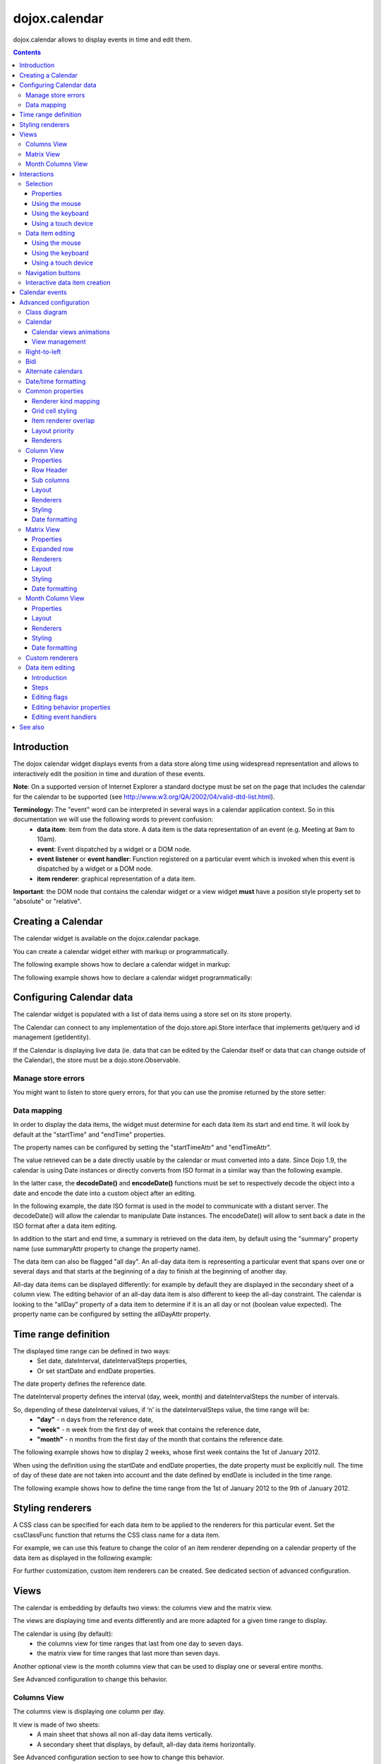.. _dojox/calendar:

==============
dojox.calendar
==============

.. image :: calendar/columnView.png

dojox.calendar allows to display events in time and edit them.

.. contents ::
  :depth: 3

Introduction
=============

The dojox calendar widget displays events from a data store along time using widespread representation and allows to interactively edit the position in time and duration of these events.

**Note**: On a supported version of Internet Explorer a standard doctype must be set on the page that includes the calendar for the calendar to be supported (see http://www.w3.org/QA/2002/04/valid-dtd-list.html).

**Terminology:** The "event" word can be interpreted in several ways in a calendar application context. So in this documentation we will use the following words to prevent confusion:
   * **data item**: item from the data store. A data item is the data representation of an event (e.g. Meeting at 9am to 10am).
   * **event**: Event dispatched by a widget or a DOM node.
   * **event listener** or **event handler**: Function registered on a particular event which is invoked when this event is dispatched by a widget or a DOM node.
   * **item renderer**: graphical representation of a data item.

**Important**: the DOM node that contains the calendar widget or a view widget **must** have a position style property set to "absolute" or "relative".

Creating a Calendar
===================

The calendar widget is available on the dojox.calendar package.

You can create a calendar widget either with markup or programmatically.

The following example shows how to declare a calendar widget in markup:

.. code-example::
  :width: 620
  :height: 620

  .. js ::

    require(["dojo/ready", "dojox/calendar/Calendar"]);

  .. html::

    <style type="text/css">
      .dojoxCalendar{ font-size: 12px; font-family:Myriad,Helvetica,Tahoma,Arial,clean,sans-serif; }
    </style>
                                                                  
    <div data-dojo-type="dojox/calendar/Calendar" 
         data-dojo-props="dateInterval:'day'" 
         style="position:relative;width:600px;height:600px">
    </div>
    

The following example shows how to declare a calendar widget programmatically:

.. code-example::
  :width: 620
  :height: 620

  .. js ::

      require(["dojo/parser", "dojo/ready", "dojox/calendar/Calendar"], 
        function(parser, ready, Calendar){
          ready(function(){
            calendar = new Calendar({
                         dateInterval: "day",
                         style: "position:relative;width:600px;height:600px"
                      }, "someId");
                    }
                )}
        );
  
  .. html::

    <style type="text/css">
      .dojoxCalendar{ font-size: 12px; font-family:Myriad,Helvetica,Tahoma,Arial,clean,sans-serif; }
    </style>
                                                                        
    <div id="someId" >
    </div>  
    

Configuring Calendar data
=========================

The calendar widget is populated with a list of data items using a store set on its store property.

The Calendar can connect to any implementation of the dojo.store.api.Store interface that implements get/query and id management (getIdentity).

If the Calendar is displaying live data (ie. data that can be edited by the Calendar itself or data that can change outside of the Calendar), the store must be a dojo.store.Observable.

Manage store errors
-------------------

You might want to listen to store query errors, for that you can use the promise returned by the store setter:

.. js::

  require(["dojox/calendar/Calendar", "dojo/_base/Deferred", ..], function(Calendar, Deferred, ...){
    var calendar= new Calendar(...);
    Deferred.when(calendar.set("store", mystore), function onOk() {}, function onFail() {});
  });


Data mapping
------------

In order to display the data items, the widget must determine for each data item its start and end time.
It will look by default at the "startTime" and "endTime" properties.

 
.. js ::

  var someData = [
    {  
      id: 0,
      summary: "Event 1",
      startTime: new Date(2012, 0, 1, 10, 0),
      endTime: new Date(2012, 0, 1, 12, 0)
    }
  ];

  calendar = new Calendar({
    date: new Date(2012, 0, 1),
    store: new Observable(new Memory({data: someData})),
    dateInterval: "day",
    style: "position:relative;width:500px;height:500px"
  }, "someId");


The property names can be configured by setting the "startTimeAttr" and "endTimeAttr".

.. js ::

  var someData = [
    {
      id: 0,
      summary: "Event 1",
      begin: new Date(2012, 0, 1, 10, 0),
      end: new Date(2012, 0, 1, 12, 0)
    }
  ];

  calendar = new Calendar({
    date: new Date(2012, 0, 1),
    startTimeAttr: "begin",
    endTimeAttr: "end",
    store: new Observable(new Memory({data: someData})),
    dateInterval: "day",
    style: "position:relative;width:500px;height:500px"
  }, "someId");

The value retrieved can be a date directly usable by the calendar or must converted into a date.
Since Dojo 1.9, the calendar is using Date instances or directly converts from ISO format in a similar way than the following example.

In the latter case, the **decodeDate()** and **encodeDate()** functions must be set to respectively decode the object into a date and encode the date into a custom object after an editing.

In the following example, the date ISO format is used in the model to communicate with a distant server.
The decodeDate() will allow the calendar to manipulate Date instances.
The encodeDate() will allow to sent back a date in the ISO format after a data item editing.

.. js ::


 var someData = [
   { 
     id: 0,
     summary: "Event 1",
     startTime: "2012-01-01T10:00",
     endTime: "2012-01-01T12:00"
   }
 ];

 calendar = new Calendar({
   date: new Date(2012, 0, 1),
   decodeDate: function(s){
     return stamp.fromISOString(s);
   },
   encodeDate: function(d){
     return stamp.toISOString(d);
   },
   store: new Observable(new Memory({data: someData})),
   dateInterval: "day",
   style: "position:relative;width:500px;height:500px"
 }, "someId");


In addition to the start and end time, a summary is retrieved on the data item, by default using the "summary" property name (use summaryAttr property to change the property name).


The data item can also be flagged "all day". An all-day data item is representing a particular event that spans over one or several days and that starts at the beginning of a day to finish at the beginning of another day.

All-day data items can be displayed differently: for example by default they are displayed in the secondary sheet of a column view. The editing behavior of an all-day data item is also different to keep the all-day constraint.
The calendar is looking to the "allDay" property of a data item to determine if it is an all day or not (boolean value expected). The property name can be configured by setting the allDayAttr property.


Time range definition
=====================

The displayed time range can be defined in two ways:
  * Set date, dateInterval, dateIntervalSteps properties,
  * Or set startDate and endDate properties.

The date property defines the reference date.

The dateInterval property defines the interval (day, week, month) and dateIntervalSteps the number of intervals.

So, depending of these dateInterval values, if ‘n’ is the dateIntervalSteps value, the time range will be:
  * **"day"** - n days from the reference date,
  * **"week"** - n week from the first day of week that contains the reference date,
  * **"month"** - n months from the first day of the month that contains the reference date.

The following example shows how to display 2 weeks, whose first week contains the 1st of January 2012.

.. html ::

  <div data-dojo-type="dojox/calendar/Calendar" 
       data-dojo-props="date: new Date(2012, 0, 1), dateInterval:'week', dateIntervalSteps:2" 
       style="position:relative;width:500px;height:500px"></div>    

When using the definition using the startDate and endDate properties, the date property must be explicitly null. 
The time of day of these date are not taken into account and the date defined by endDate is included in the time range.


The following example shows how to define the time range from the 1st of January 2012 to the 9th of January 2012.

.. html ::

  <div data-dojo-type="dojox/calendar/Calendar" 
       data-dojo-props="startDate: new Date(2012, 0, 1), endDate: new Date(2012, 0, 9)" 
       style="position:relative;width:500px;height:500px"></div>      

Styling renderers
=================

A CSS class can be specified for each data item to be applied to the renderers for this particular event. Set the cssClassFunc function that returns the CSS class name for a data item.

For example, we can use this feature to change the color of an item renderer depending on a calendar property of the data item as displayed in the following example:

.. css ::

  .claro .dojoxCalendarEvent.Calendar1 .bg {
    background-color: #00AA00;
  }
  .claro .dojoxCalendarEvent.Calendar1.Hovered .bg {
    background-color: #00FF00;        
  }
  .claro .dojoxCalendarEvent.Calendar1.Selected .bg {
    background-color: #004400;
  }
  .claro .dojoxCalendarEvent.Calendar2 .bg {
    background-color: #0000AA;
  }
  .claro .dojoxCalendarEvent.Calendar2.Hovered .bg {
    background-color: #0000FF;        
  }
  .claro .dojoxCalendarEvent.Calendar2.Selected .bg {
    background-color: #000044;
  }                
         
.. js ::

  var someData = [
    { 
      id: 0,
      summary: "Event 1",
      startTime:  new Date(2012,0, 1, 10),
      endTime: new Date(2012,0, 1, 12),
      calendar: "Calendar1"
    },
    { 
      id: 1,
      summary: "Event 2",
      startTime:  new Date(2012,0, 1, 14),
      endTime: new Date(2012,0, 1, 15),
      calendar: "Calendar2"
    }
  ];

  calendar = new Calendar({
    date: new Date(2012, 0, 1),
    cssClassFunc: function(item){
      return item.calendar;
    },
    store: new Observable(new Memory({data: someData})),
      dateInterval: "day",
      style: "position:relative;width:500px;height:500px"
  }, "someId");

.. image :: calendar/cssClassFunc.png

For further customization, custom item renderers can be created. See dedicated section of advanced configuration.

Views
=====

The calendar is embedding by defaults two views: the columns view and the matrix view.

The views are displaying time and events differently and are more adapted for a given time range to display.

The calendar is using (by default):
  * the columns view for time ranges that last from one day to seven days.
  * the matrix view for time ranges that last more than seven days.

Another optional view is the month columns view that can be used to display one or several entire months.

See Advanced configuration to change this behavior.

Columns View
------------

.. image :: calendar/columnView.png

The columns view is displaying one column per day.

It view is made of two sheets:
  * A main sheet that shows all non all-day data items vertically.
  * A secondary sheet that displays, by default, all-day data items horizontally.

See Advanced configuration section to see how to change this behavior.

This view is accessible through the columnView property of  the calendar widget.

The main properties of the columns view are:
  * **startDate** * - The date of the first column,  
  * **columnCount** * - The number of column to display,
  * **minHours** - The first hour displayed by the main sheet,
  * **maxHours** - The last hour displayed (excluded),
  * **hourSize** - The desired size in pixels of one hour,
  * **timeSlotDuration** - The duration of minutes of the time slot (must be a divisor of 60),

Properties with an (*) are computed by the calendar widget.

See Advanced configuration for more advanced properties like layout properties and renderers.

To specify constructor parameters of the column view, set the columnViewProps property as show in the following example:

.. html ::

  <div data-dojo-type="dojox/calendar/Calendar" 
       data-dojo-props="dateInterval:'day',columnViewProps:{minHours:6}" 
       style="position:relative;width:500px;height:500px"></div>

The time of day displayed is defined by the minHours (8 by default) and maxHours (18 by default) properties. For example to show the entire day set minHours to 0 and maxHours to 24.

MinHours value must be in [0, 23] range and maxHours in the [1, 36] range.
To display a night working time, set minHours to 20 (8pm) and maxHours to 32 (8am, next day).

Note: The ColumnView can be replaced by the SimpleColumnView widget which is a columns view without the secondary sheet. See advanced configuration to see how to use this alternate view.

Matrix View
-----------

.. image :: calendar/matrixView.png

The matrix view is displaying a matrix in which each day is a cell. Time is flowing horizontally.

This view is accessible through the matrixView property of  the calendar widget.

The main properties of the columns view are:
  * **startDate** * - The date of the first cell,
  * **rowCount** * - The number of rows to display,
  * **columnCount** * - The number of columns to display,
  * **refStartTime** - (optional) Start time of the time range of interest,
  * **refEndTime** - (optional) end time of the time range of interest,
  * **expandDuration** - Duration in milliseconds of the row expand animation,
  * **expandEasing** - Easing of the row expand animation

Properties with an (*) are computed by the calendar widget.

See advanced configuration dedicated section for more advanced properties like layout properties and renderers.

To specify constructor parameters of the matrix view, set the matrixViewProps property as show in the following example:

.. html ::

  <div data-dojo-type="dojox/calendar/Calendar" 
       data-dojo-props="matrixViewProps:{expandDuration:0}" 
       style="position:relative;width:500px;height:500px"></div>


The item renderers that are overlapping are stacked vertically. 

Sometimes there is not enough room to show all item renderers. In that case, an expand renderer (by default an arrow) is displayed at the bottom of the cell to indicate that some item renderers are not visible.

The matrix view allows to expand a row to see more events. 

By default the calendar is using this feature when an expand renderer is clicked or when an row header cell is clicked.

.. image :: calendar/expandRenderer.png

In the following image the first row is expanded:

.. image :: calendar/matrixViewExpanded.png

Month Columns View
------------------

.. image :: calendar/monthColumnView.png

The month columns view is displaying one column per month.

This view is not in the calendar by default but it can be added, see tests/ExtendedCalendar sample class and advanced configuration for more information.

The main properties of the columns view are:
  * **startDate** * - The date of the first column,  
  * **columnCount** * - The number of column to display,
  * **daySize** - The desired size in pixels of one day.

Properties with an (*) are computed by the calendar widget.

By default, this is view is using vertical item renderers to show all-day data items and data items longer than one day.

If a day is containing one or several hidden data items (i.e. short data items by default), a decoration is displayed on the grid cell.

.. image :: calendar/monthColumnViewHidden.png


See Advanced configuration for more advanced properties like layout properties and renderers.


Interactions
============

There are two widget classes:
   * Calendar: allows mouse and keyboard interactions,
   * MobileCalendar: allows touch interactions.

For advanced developer, views (see class diagram) can be mixed with Mouse and Keyboard or Touch classes to enable respective interactions.

Selection
---------

Properties
``````````

The selectionMode property controls the selection, this property can take the following values:
  * **"none"** - no selection is possible.
  * **"single"** - only one item can be selected at most.
  * **"multiple"** - zero or several items can be selected.

The selectedItems property contains the list of selected items from the data store.

The selectedItem property contains the last selected item.

These last two properties can read as well as programmatically set.

Using the mouse
```````````````

To select a data item, simply click on an item renderer.

To deselect a data item, press the control key and click on an item renderer.

If the selection mode is "multiple", you can extend the selection or deselect a data item by pressing the control key and click on an item renderer.

Using the keyboard
``````````````````

If the calendar widget has the focus, press the left or right arrow keys to select a data item.

To move only the focus on a data item and not select it at the same time, press left or right arrow keys while maintaining the control key.

To deselect a data item or extend selection (if selection mode is "multiple"), move the focus to an item renderer and press the space bar while maintaining the control key.

Using a touch device
````````````````````

To select a data item, simply tap on it. 

Data item editing
-----------------

The calendar widget allows to move and resize a data item.

Only one data item can be edited at a time. 

Note: for more information on data item editing behavior and events, See dedicated section of advanced configuration.

Using the mouse
```````````````

To move a data item, press the mouse button over the body of an item renderer, drag the event at the desired position and release the mouse button.

To resize a data item, press the mouse button over the start or end of an item renderer, drag it to the desired position and release the mouse button.

If you press the escape key while editing a data item, the editing gesture will be canceled.

Using the keyboard
``````````````````

If a data item has the focus (see selection section), press the enter key to edit it.

In editing mode:

  * press the arrow keys to move the data item,
  * press the up or down arrow keys while maintaining the control key to resize it by moving the end of this data item.
  * press the enter key to validate the changes and leaving the edit mode.
  * press the escape key to cancel the changes and leaving the edit mode.

Using a touch device
````````````````````

To enter in edit mode press an item renderer for a small amount of time, until the it visually change its state.

In editing mode:

  * press and move the body of the item renderer to move the event.
  * press and move one (or both) of the resize areas to resize the data item.
  * tap out of the item renderer to validate the changes and leave the edit mode.


Navigation buttons
------------------

.. image :: calendar/buttonBar.png

By default the calendar template defines 7 buttons to navigate in time.

========== ======
Button     Action
========== ======
Previous   Go the previous time range. For example if four days are displayed, show the four previous days.
Next       Go to the next time range. For example if four days are displayed, show the four next days.
Today      Show the current day.
Day        Shows the day defined by the "date" property or the current day if the date property is null.
Four days  Shows four days from the the day defined by the day property of  the current day if the date property is null.
Week       shows the week that contains the day defined by the "date" property.
Month      shows the month that contains the day defined by the "date" property.    
========== ======

The following functions are also exposed to help navigation:

  * nextRange(): show next time range.
  * previousRange(): show previous time range.
  * goToday(): show the current day.

These buttons and methods are just shortcuts that define the date, dateInterval and dateIntervalSteps properties.

Interactive data item creation
------------------------------

Data items are retrieved in the data store. To programmatically add a new data item, the developer can use the store add() method (and *remove()* to delete it). If the store is an dojo.store.Observable store, the Calendar will automatically update its rendering.

The calendar is allowing to interactively create a data item by pressing the mouse button on the grid and dragging the mouse to set the duration of the event.

Since Dojo 1.9, this interactive creation is working with asynchronous stores, the newly created data item is added at the end of the gesture.

To enable the creation, the createOnGridClick property of the calendar must be set to true (false by default).
Furthermore, a custom function creating the data item must be set on the createItemFunc property.

This custom function is taking three arguments:
   * The current view,
   * The date of the clicked location,
   * The mouse event.
   * The sub column (Column view only, can be null)

The following example is showing an implementation of the createItemFunc that is creating a data item if and only if the control key only is pressed during the interaction. The created event initial position and duration is depending on the current view.

.. js ::

  var createItem = function(view, d, e, subColumn){

    // create item by maintaining control key
    if(!e.ctrlKey || e.shiftKey || e.altKey){
      return;
    }

    var start, end;
    var colView = calendar.columnView;
    var cal = calendar.dateModule;
	
    if(view == colView){
      start = calendar.floorDate(d, "minute", colView.timeSlotDuration);
      end = cal.add(start, "minute", colView.timeSlotDuration); 
    }else{
      start = calendar.floorToDay(d);
      end = cal.add(start, "day", 1);
    }
	
    var item = {
      id: id,
      summary: "New event " + id,
      startTime: start,
      endTime: end,
      allDay: view.viewKind == "matrix"
    };
	
    id++;	
	
    return item;							
  }

  calendar.set("createOnGridClick", true);
  calendar.set("createItemFunc", createItem);

Calendar events
===============

The calendar is the source of specific events.

The following table is listing these events:

======================= ============================================================ ===================== ===========
Event                   Description                                                  Main Properties       Mobile support
======================= ============================================================ ===================== ===========
itemClick               An item renderer of an event has been clicked                item                  Yes
itemDoubleClick         An item renderer of an event has been double-clicked         item                  Yes
itemRollOver            The mouse cursor has entered in an item renderer             item                  No
itemRollOut             The mouse cursor has left in an item renderer                item                  No
itemContextMenu         An item renderer event has been context-clicked              item                  No
gridClick               The grid (background of the calendar) has been clicked       date                  Yes
gridDoubleClick         The grid has been double-clicked                             date                  Yes
change                  The data item selection has changed                          item                  Yes
rowHeaderClick          (Matrix view) a cell of the row header has been clicked      index, date           Yes
expandRendererClick     (Matrix view) an expand renderer has been clicked            rowIndex, columnIndex Yes
onExpandAnimationEnd    (Matrix view) an expand or collapse row animation has ended  null                  Yes
columnHeaderClick       (Column views) a cell of the column header has been clicked  index, date           Yes
onItemEditBegin         The calendar is entering in editing mode                     item                  Yes
onItemEditBeginGesture  An editing gesture of data item is beginning                 item,editKind         Yes
onItemEditMoveGesture   A data item is being moved                                   item                  Yes
onItemEditResizeGesture	A data item is being resized                                 item                  Yes
onItemEditEndGesture    An editing gesture has been finished                         item, editKind        Yes
onItemEditEnd           The calendar is leaving editing mode                         item, completed       Yes
======================= ============================================================ ===================== ===========
	
Note: The change event is different than the itemClick event:
  * A change event with a null item value is sent if the grid is clicked. 
  * If an already selected data item is clicked the change event is not dispatched but the itemClick event is.

To react on a calendar event use the on() method to register a listener as shown in the following event:

.. js ::

  calendar.on("itemClick", function(e){
    console.log("Item clicked", e.item.summary);
  });


Advanced configuration
======================

Class diagram
-------------

.. image :: calendar/MainCalendarDiagram.png


======================== ===========
Class                    Description
======================== ===========
ViewBase                 The base class of calendar views.
CalendarBase             The base calendar class that is managing a set of calendar views and exposes time range definition properties.
Calendar                 The desktop specific calendar that defines a column view and a matrix view with keyboard and mouse interactions enabled and default renderers
MobileCalendar           The mobile specific calendar that defines a column view and a matrix view with touch interactions enabled and specific default renderers.

======================== ===========



.. image :: calendar/ViewCalendarDiagram.png



======================== ===========
Class                    Description
======================== ===========
MatrixView               The view that displays days as a matrix of days.
SimpleColumnView         The view that displays each day as a column.
ColumnView               A SimpleColumnView with a secondary sheet that is showing all day events.
ColumnViewSecondarySheet A MatrixView designed to be integrated as a secondary sheet of a ColumnView. 
MonthColumnView          The view that displays each month as a column.
Mouse                    A mixin that enables interactions on events using the mouse.
Keyboard                 A mixin that enables interactions on events using the keyboard.
Touch                    A mixin that enables interactions on events using the touch events
_RendererMixin           Base class of item renderers.
VerticalRenderer         The default item renderer class of vertical renderers used in columns view main sheet.
MobileVerticalRenderer   The default vertical item renderer class for mobile environment.
HorizontalRenderer       The default item renderer class of horizontal renderers used in matrix view and in columns view secondary sheet.
MobileHorizontalRenderer The default horizontal item renderer class for mobile environment.
LabelRenderer            The default item renderer class for labels used in matrix view.
======================== ===========

Calendar
--------


Calendar views animations
`````````````````````````

On modern browsers, the calendar is performing an animation when:
   * The displayed time interval is changing and/or
   * The current view is changing to display the time interval.

To disable this animation set the calendar animateRange property to false (true by default).

To change the duration of the animation set the animationRangeDuration property (400 by default).

For the most skillful developers, subclass the _animateRange() method to implement your own animation. 

View management
```````````````

The default views are created in the _createDefaultViews() function.
To specify the views to use instead of the default views, set the views property.

The view switching is determined according to the displayed time interval.

The calendar is going through the following steps:

  * One or several properties that are defining the displayed time range are changed,
  * The new displayed time interval is computed,
  * The _computeCurrentView() function is called to determine which view should be used to properly display the time range.
  * The view is configured (setting startDate, columnCount etc) in the _configureView() function.
  * If the current view has changed, show the new view.

You can override these key function change the current and/or change the configuration of this view.

The following example shows the creation of custom views and a change the default view to display two weeks:

.. js ::

  var secondarySheetClass = declare([ColumnViewSecondarySheet, CalendarKeyboard, CalendarMouse]);

  var colView = declare([ColumnView, Keyboard, Mouse])({
    secondarySheetClass: secondarySheetClass,
    secondarySheetProps: {
      horizontalRendererHeight: 16
    },        
    verticalRenderer: VerticalRenderer,
    horizontalRenderer: HorizontalRenderer,
    expandRenderer: ExpandRenderer
  });

  var matrixView = declare([MatrixView, Keyboard, Mouse])({                                                        
    horizontalRenderer: HorizontalRenderer,
    labelRenderer: LabelRenderer,
    expandRenderer: ExpandRenderer,
    verticalGap:4
  });

  var calendar = new CalendarBase({
    views: [colView, matrixView],
    columnView: colView,
    matrixView: matrixView,
    _computeCurrentView: function(startDate, endDate, duration){
      return duration <= 14 ? this.views[0] : this.views[1];
    },
    dateInterval: "week",
    dateIntervalSteps: 2
  }, "calendarNode");

Right-to-left 
-------------

See http://dojotoolkit.org/reference-guide/quickstart/internationalization/bi-directional-text.html

To have a correct rendering in right-to-left display, you must import the calendar_rtl.css file in addition to the calendar.css file.

Bidi
----

The calendar is also supporting the "textDir" property. 

Import the dijit._BidiSupport class and set the "textDir" property to “rtl”, “ltr” or “auto” to set the contextual text direction.

Alternate calendars
-------------------

The calendar is using by default the gregorian calendar to display time, but the alternate calendars defined in dojox.date package can be set on the calendar.

In the constructor, set the datePackage to change the calendar. Remember to use the corresponding date object in the input data store.

The following example shows to how to set the Hebrew calendar:

.. js ::
 
  new Calendar({datePackage: "dojox.date.hebrew"}, "calendarNode");        

Date/time formatting
--------------------

The displayed dates labels are formatted using dojo formatters. If no specific calendar is specified the dojo.date.locale object is used, otherwise it is the dojox.date.XXXX.locale.

The formatter is using the CLDR (http://cldr.unicode.org/) to determine according to the current locale the correct date format to use and how to properly format the date.

The date format patterns can be specified by setting view specific properties or functions defined in following view sections.

The calendar exposes an formatItemTimeFunc property allowing to format the time displayed on renderers.

For example for a gregorian calendar, in en_US locale and default format length, a time label is formatted like that: “10:00 AM” or “8:15 AM”.

We can define a function to have a more compact display:

.. js ::

  new Calendar({
    formatItemTimeFunc: function(d, rd){
      return rd.dateLocaleModule.format(d, {
        selector: 'time', 
        timePattern: d.getMinutes() == 0 ? "ha":"h:mma"}
      ).toLowerCase();
    }
  });

This will result into “10am” and “8:15am” when using the previous examples.

Common properties
-----------------

This section describes properties and concepts that are common to the views classes.

Note: the views are first citizen widgets that can be use alone without enclosing them into a Calendar widget.

Renderer kind mapping
`````````````````````

The itemToRendererKindFunc properties allow to specify a mapping between a data item and a kind of item renderer (vertical, horizontal or label).

Setting this function allows to:
  * Filter out some data items, based on some of their properties,
  * Choose which kind of item renderer is more suited to display the data item.

The default function behavior on the ColumnView is:
  * If the data item is not an all day data item, use vertical item renderer,
  * otherwise, do not display the data item.

The all day data item are displayed on the secondary sheet which also have a function with the inverse behavior.

For example, to show all-day data item and all the data items whose duration is equal or greater than a usual day (1440 minutes) on the secondary sheet only:

.. js ::

  new ColumnView({
    itemToRendererKindFunc: function(item){
      return item.allDay || 
        this.dateFuncObj.difference(item.startTime, item.endTime, "minute") > 1440 ? "null" : "vertical";
      },
    secondarySheetProps: {
      itemToRendererKindFunc: function(item){
        return item.allDay || 
          this.dateFuncObj.difference(item.startTime, item.endTime, "minute") > 1440 ? "horizontal" : null;
      }
    }
  });

The default function behavior on the MatrixView is:
  * If the data item duration is equal or greater than a usual day (1440 minutes), use a horizontal item renderer,
  * otherwise use a label item renderer.


You can customize this behavior to show only horizontal item renderers, for example:

.. js ::

  new MatrixView({
    itemToRendererKindFunc: function(item){
      return "horizontal";
    }
  }, null);

Grid cell styling
`````````````````
The grid cells can be customized either by using CSS or programmatically.

Each cell of the calendar has some CSS classes depending on the date/time it displays:
   * "Sun", "Mon", "Tue", "Wed", "Thu", "Fri" or "Sat", depending on the day of week,
   * "H0" to "H23" according to the time of day (Column view only).
   * "Mxx" where *xx* is the minutes part of the time of day (Column view, depends on the the slot duration). 

The following example specifies CSS classes to grey out Wednesdays and the time range between 12pm and 2pm for other days of week:

.. css ::

  .dojoxCalendar .dojoxCalendarGrid .Wed, 
  .dojoxCalendar .dojoxCalendarGrid .H12,
  .dojoxCalendar .dojoxCalendarGrid .H13	{
    background-color: #F8F8F8 !important;
  }

For more advanced use cases, each view provides a **styleGridCellFunc** property that allows to customize a grid cell without subclassing a view.

The following example show how to install a CSS class to grey out Wednesdays and the time range between 12pm and 2pm for other days of week:

.. css ::

  .greyCell{
    background-color: #F8F8F8 !important;				
  }

.. js ::

  calendar.columnView.set("styleGridCellFunc", function(node, date, hours, minutes){
    // grey out Wednesday & time range between 12pm and 2pm
    if(hours >= 12 && hours < 14 || date.getDay() == 3){
      domClass.add(node, "greyCell");
    }
    this.defaultStyleGridCell(node, date, hours, minutes);
  });

  var func = function(node, date){
    // grey out Wednesdays
    if(date != null && date.getDay() == 3){
      domClass.add(node, "greyCell");
    }
    this.defaultStyleGridCell(node, date);
  };
  calendar.columnView.secondarySheet.set("styleGridCellFunc", func);				
  calendar.matrixView.set("styleGridCellFunc", func);						
  calendar.monthColumnView.set("styleGridCellFunc", func);


Item renderer overlap
`````````````````````

When two item renderers are overlapping in time, the item renderers can either be displayed side by side (no overlap) or can overlap visually horizontally (vertical item renderers) or vertically (horizontal item renderers). 

Note that the label item renderers cannot overlap visually.

To specify the overlap, set the percentOverlap property. A 0 value means no overlap, 50 means an overlapping of the half of item renderer size.

The following images show two overlapping events that are displayed by vertical item renderer.
The first one shows a percentOverlap of 70%, the second on a percentOverlap of 0%.

.. image :: calendar/overlap70.png

.. image :: calendar/overlap0.png

Layout priority
```````````````

During the layout process, the data items that are in the displayed time range are sorted according to the following comparison function:
  * Data items that start first are placed first,
  * If two data item have the same start time, the longest is placed first.

These simple rules allow to have nice looking layout when data items are overlapping  in time.

If you want to change this data item layout priority management, set a sorting function to the layoutPriorityFunction. One use case is to build a sort function based on a priority value set on the data item itself.

Renderers
`````````

The renderer classes (item renderer and others) are not set by default on the views. 

The calendar widget is setting the default renderers classes to the views. If a view is used alone, the renderers must be set explicitly.

Column View
-----------

Properties
``````````

The displayed time interval is defined by the startDate and columnCount properties. It is columnCount days from the startDate.

The time of day displayed is defined by the minHours (8 by default) and maxHours (18 by default)  properties. For example to show the entire day set minHours to 0 and maxHours to 24.

The desired size of an hour is defined in the hourSize property (100 by default). According to the value of time slot duration, the size may be slightly bigger.

The time slot duration can defined defined by setting the timeSlotDuration property (15 by default). For example, to show only half hours set the timeSlotDuration to 30.

The scroll position can be retrieved or set using the startTimeOfDay property. The value is an objet containing the following properties:

  * **hours** - The hours part of the time of day,
  * **minutes** - the minutes part of the time of day,
  * **duration** (setter) - the scroll animation duration to scroll from the minHours to the maxHours. The actual duration is computed according to the distance to scroll in order to scroll always at the same speed.
  * **easer** (setter) - if duration is greater than 0, the easing function to use to animate the scroll.

For example to programmatically scroll the view to 9 am using an animation, use the following code:

.. js ::

  columnView.set("startTimeOfDay", {hours:9, duration:1000});

The columns view is using a scroll bar, in right-to-left display, you can define the position of the scroll bar with respect to the sheet by setting the scrollBarRTLPosition property. Values are “left” (default) and “right”.


Row Header
``````````

The following properties allow to have a fine grained configuration of the row header:
  * **rowHeaderGridSlotDuration** (60) - The duration of a slot for the row header grid.
  * **rowHeaderLabelSlotDuration** (60) - The duration of a slot of the row header labels.
  * **rowHeaderLabelOffset** (2) - The offset in pixels of the labels from the top of the row header cell.
  * **rowHeaderFirstLabelOffset** (2) - The offset in pixels of the first label from the top of the first row header cell.

Using these properties, you can show a line every 15 minutes, a label every 30 min and center the label on the line (depend on font and font size) excepting the first one to be able to see it.

.. js ::

  new ColumnView({
    rowHeaderGridSlotDuration: 15,
    rowHeaderLabelSlotDuration: 30,
    rowHeaderLabelOffset: -7
  }, colViewNode);

Sub columns
```````````

The column can display several sub columns in a column displaying a day.
This is useful to show several calendar for example.

To display sub column, the sub column values must be set on the **subColumns** property of the view which is an array of strings.

Each data item **must** have a sub column specified otherwise it will not be displayed.
The **subColumnAttr** property defines on which property the sub column value will be looked on the data item (default value is "calendar")
If the sub column value of a data item is matching a sub column value defined in the **subColumns** property, the data item will appear on the sub column.

Item creation
'''''''''''''

The createItemFunc property fourth parameter is the sub column value when the mouse cursor was when the item creation was triggered.
The newly created data item must have this value in its sub column property to be displayed in the correct sub column.

Item editing
''''''''''''

Move gesture allows to change the sub column of a data item unless the **allowSubColumnMove** property is set to false on the column view. 

Layout
``````

In addition to the properties defined in the common section, the column view also exposes the horizontalGap property (default is 4). 

This value is used to specify the gap in pixels between each overlapping renderer if percentOverlap is 0.

Renderers
`````````

The column view is using several renderers:
  * vertical item renderers to show the data items in the main sheet.
  * horizontal item renderers and expand renderers for secondary sheet.

The vertical item renderer class can be set on the verticalRenderer property.

The secondary sheet is a custom matrix view, see matrix view renderers for more information on the horizontal and expand renderers.

Styling
```````

The styling of a column view  is defined in the themes/claro/ColumnView.css and themes/claro/ColumnView_rtl.css. The base CSS class name is dojoxCalendarColumnView.

The styling of a simple column view  is defined in the themes/claro/SimpleColumnView.css and themes/claro/SimpleColumnView_rtl.css. The base CSS class name is dojoxCalendarSimpleColumnView.

Several functions are provided to style or set a style class on part of the view:
  * styleColumnHeaderCell(node, date, renderData): allows to style a column header cell. By default, it installs dojoxCalendarToday and dojoxCalendarWeekend CSS classes.
  * styleRowHeaderCell(node, hour, renderData): allows to style a row header cell. By default, does nothing.
  * styleGridCell(node, date, hours, minutes, renderData): allows to style a grid cell. By default, it installs dojoxCalendarToday and dojoxCalendarWeekend CSS classes.

The styleGridCellFunc property allows to customize a grid cell without subclassing a view.

Date formatting
```````````````

To change the default formatting of the a label, one can:
  * set a custom date pattern in a dedicated property or
  * override the function that formats the date.

The properties and function used by the column view are described in the following table:

================== ======================= ===================
Label              Custom pattern property Formatting function
================== ======================= ===================
row header cell	   rowHeaderTimePattern    _formatRowHeaderLabel()
column header cell columnHeaderDatePattern _formatColumnHeaderLabel()
================== ======================= ===================

Matrix View
-----------

Properties
``````````

The displayed time range is defined by the startDate, columnCount and rowCount properties. The time range is columnCount x rowCount days from the startDate.

The refStartTime and refEndTime can be used to define a time range of interest. This time range must be included in the displayed time range. It allows to show days out of the time range of interest by greying their cells.

Expanded row
````````````

The matrix view can have one row expanded to show mode data items on this particular row (usually a week).

The following functions are available on the matrix view to manage this feature:

===================== ===========
Method	              Description
===================== ===========	
expandRow()           Expands a row with an optional animation.
collapseRow()         Collapses a row with an optional animation.
getExpandedRowIndex() Returns the expanded row index if any, -1 otherwise.
===================== ===========

Renderers
`````````

The matrix view is using several renderers:

  * horizontal item renderers (horizontalRenderer property) to display data items that last at least a day,
  * label item renderers (labelRenderer property) to display the other data items.
  * expand renderer (expandRenderer property), which indicates visually that some data items are visibles on a cell.

Horizontal item renderers are placed and sized according to the start and end time of the data item.

Label items renderers a placed in a cell and takes the cell width. They cannot overlap and cannot be resized.

Layout
``````

The matrix view has several layout properties.

The roundToDay property (default true), indicates that horizontal items renderers that represent events whose start or end time is not the start or end of a day should fill the cells that they are overlapping.

The two following images show the same data items that starts at 8 am and finishes at the end of the next day. This first one shows the result when the roundToDay property is true and the next one is this property is false.

.. image :: calendar/roundToDayTrue.png

.. image :: calendar/roundToDayFalse.png

This property can also be set to false, if all the data items are displayed using horizontal items renderers (see itemToRendererKindFunc property).

The size of the renderers are defined by the following properties:

========== ======================== =============
Renderer   Property                 Default value
========== ======================== =============
horizontal horizontalRendererHeight 17
label      labelRendererHeight      14
expand     expandRendererHeight     15
========== ======================== =============
	
In addition all the renderers shifted vertically of the value of the cellPaddingTop property (16 by default) to show the cell header.

Styling
```````

The styling of a matrix view is defined in the themes/claro/MatrixView.css and themes/claro/MatrixView_rtl.css.

The base CSS class name is dojoxCalendarMatrixView.

Several functions are provided to style or set a style class on part of the view:
  * styleColumnHeaderCell(node, date, renderData): allows to style a column header cell. By default, it installs dojoxCalendarWeekend CSS classes.
  * styleRowHeaderCell(node, hour, renderData): allows to style a row header cell. By default, does nothing.
  * styleGridCell(node, date, renderData): allows to style a grid column. By default, it installs dojoxCalendarToday, dojoxCalendarWeekend and dojoxCalendarDisabled CSS classes.

The styleGridCellFunc property allows to customize a grid cell without subclassing a view.

Date formatting
```````````````

To change the default formatting of the a label, one can:
  * set a custom date pattern or a custom format length in a dedicated property or
  * override the view function that formats the date.

The properties and function used by the column view are described in the following table:

================== ========================== ========
Label              Formatting function        Property
================== ========================== ========
row header cell	   _formatRowHeaderLabel()    none 
column header cell _formatColumnHeaderLabel() columnHeaderLabelLength 
grid cell header   _formatGridCellLabel()     cellHeaderLongPattern (first visible day of month) and/or cellHeaderShortPattern (other days of month) 
================== ========================== ========

Month Column View
-----------------

Properties
``````````

The displayed time interval is defined by the startDate and columnCount properties. It is columnCount months from the first day of month defined by the startDate.

The desired size of a day is defined by the daySize property (30 by default). 

The scroll position can be retrieved or set using the scrollPosition property. The value is an objet containing the following properties:

  * **date** - The scroll position in day,
  * **duration** (setter) - the scroll animation duration to scroll from the minHours to the maxHours. The actual duration is computed according to the distance to scroll in order to scroll always at the same speed.
  * **easer** (setter) - if duration is greater than 0, the easing function to use to animate the scroll.

For example to programmatically scroll the view to the 10th using an animation, use the following code:

.. js ::

  monthColumnView.set("scrollPosition", {position:10, duration:1000});

The month columns view is using a scroll bar, in right-to-left display, you can define the position of the scroll bar with respect to the sheet by setting the scrollBarRTLPosition property. Values are “left” (default) and “right”.

Layout
``````

In addition to the properties defined in the common section, the month column view also exposes the horizontalGap property (default is 4). 

This value is used to specify the gap in pixels between each overlapping renderer if percentOverlap is 0.

The hidden data items grid cell decoration can be not displayed by setting the showHiddenEvents property.

Renderers
`````````

The month columns view is only using item vertical renderers.

The vertical item renderer class can be set on the verticalRenderer property.

Styling
```````

The styling of a month columns view  is defined in the themes/claro/MonthColumnView.css and themes/claro/MonthColumnView_rtl.css. The base CSS class name is dojoxCalendarMonthColumnView.

Several functions are provided to style or set a style class on part of the view:
  * styleColumnHeaderCell(node, date, renderData): allows to style a column header cell.
  * styleGridCell(node, date, renderData): allows to style a grid cell. By default, it installs dojoxCalendarToday and dojoxCalendarWeekend CSS classes.

In an additional layout pass, the dojoxCalendarHiddenEvents CSS class is installed on grid cells if they are hidden data items in the corresponding date.

The styleGridCellFunc property allows to customize a grid cell without subclassing a view.

Date formatting
```````````````

To change the default formatting of the a label, one can:
  * set a custom date pattern in a dedicated property or
  * override the function that formats the date.

The properties and function used by the column view are described in the following table:

================== ======================= ===================
Label              Custom pattern property Formatting function
================== ======================= ===================
column header cell columnHeaderDatePattern _formatColumnHeaderLabel()
grid cell          gridCellPattern         _formatGridCellLabel()
================== ======================= ===================


Custom renderers
----------------

Several default item renderers are provided but you can develop your own renderer.

The item renderer must extend the dojox.calendar._RendererMixin class.

The main property is of course the item property. The item is an object that contains:

  * **item** - the store item.
  * **range** - the part of the event displayed by this item renderer. Sometimes several item renderers are needed to display one data item,
  * other layout properties.

The owner property contains a reference to the view that is using this item renderer.

This class provides the state management of the displayed item renderer. The values are computed by the view and passed to the renderer.

The state properties are: edited, focused, hovered, selected. If a state is set, a custom CSS class is added (same name with upper case first letter for example “Selected”).

Additional CSS classed are used to describe the data item state with respect to the store: 

  * "Storing": The data item is being added/updated to the store.
  * "Unstored": The data item is not in the store yet (interactive data item create use case)

Finally the moveEnabled and resizeEnabled properties, define if the data item can be respectively moved or resized.

If the item renderer needs a substantial refresh, the updateRendering() function is called. It is used mainly to compute the visibility of sub-components of this item renderer.

Other utility functions are provided to format time and set text using Bidi text direction etc.

Data item editing
-----------------

Introduction
````````````

The calendar allows to interactively move or resize a data item.

Steps
`````

The data item editing process is going through the following steps:
  * The editing is initialized by a user interaction, the widget is entering in edit mode.
  * The user is doing some move gestures or/and some resize gestures.
  * The user validate or cancel the changes, the widget is leaving edit mode.

There are some specifics depending on the device used:
  * Using the mouse: only one gesture (move or resize) per editing.
  * Using touch events: cancellation is not possible (possible future improvement).

Editing flags
`````````````

The editable property allows to globally enable or disable the editing capability of the widget.

If the editable property is true, the moveEnabled and resizeEnabled properties allow to control respectively if a data item can be moved or resized.

To have a control of editing, move or resize at the data item level, override respectively the isItemEditable(), isItemMoveEnabled() or isItemResizeEnabled() functions of the Calendar class.

The following example shows how to subclass the Calendar to override these functions to:
  * allow resize of a data item if "editable" and "resizeEnabled" properties of the data item are resolved as *true*,
  * allow move of a data item if "editable" and "moveEnabled" properties of the data item are resolved as *true*.

.. css ::

  #calendarNode {
    position:absolute;
    left: 10px;
    right: 10px;
    top: 10px;
    bottom: 10px;
  }

.. js ::

  // subclass Calendar class
  var ECalendar = declare("extended.Calendar", Calendar, {

    isItemEditable: function(item, rendererKind){  
      return item.editable;
    },
    
    isItemResizeEnabled: function(item, rendererKind){
      return this.isItemEditable(item, rendererKind) && item.resizeEnabled;
    },

    isItemMoveEnabled: function(item, rendererKind){
      return this.isItemEditable(item, rendererKind) && item.moveEnabled;
    }
  });

  var calendar = new ECalendar(null, "calendarNode");

.. html ::

  <div id="calendarNode"></div> 


Editing behavior properties
```````````````````````````
To customize the event editing behavior, a set of properties are exposed by the views.

============================ ========================= ========================= =========================== ===============
Property                     Column view default value Matrix view default value Month Columns default value ViewDescription
============================ ========================= ========================= =========================== ===============
allDayKeyboardLeftRightSteps 1                         1                         1                            How many unit to add or removed when using the keyboard left or right keys when editing an all day data item.
allDayKeyboardLeftRightUnit  “day”                     “day”                     "month"                      Unit to add or remove when using the keyboard left or right keys when editing an all day data item.
allDayKeyboardUpDownSteps    0                         7                         1                            How many unit to add or remove when using the keyboard up or bottom keys when editing an all day data item.
allDayKeyboardUpDownUnit     “day”                     “day”                     "day"                        Unit to add or remove when using the keyboard up or down keys when editing an all day data item.
allowResizeLessThan24H       true                      false                     false                        Allow or not to resize a data item that is lasting more than 24 hours to a duration less than 24 hours. Matrix view is preventing this because by default two renderer kinds are used to display data items depending on their duration.
allowStartEndSwap            true                      true                      true                         Allows move the end of a data item before the start and vice  versa.
keyboardLeftRightSteps       1                         15                        1                            How many unit to add or remove when using the keyboard left or right keys.
keyboardLeftRightUnit        “day”                     “minute”                  "month"                      Unit to add or remove when using the keyboard left or right keys..
keyboardUpDownSteps          15                        7                         1                            How many unit to add or remove when using the keyboard up or down keys.
keyboardUpDownUnit           “minutes”                 “day”                     "day"                        Unit to add or remove when using the keyboard up or down keys..
liveLayout                   false                     false                     false                        If false, only the edited renderer position/size is updated during the editing gestures. Otherwise all the renderers are updates during the editing gesture (more CPU intensive).
minDurationSteps             15                        15                        1                            The number of unit used to define the minimum duration of an event.
minDurationUnit              “minute”                  “minute”                  "day"                        The unit used to define the minimum duration of an event.
snapSteps                    15                        15                        1                            The number of unit used to compute the snapping of edited dates.
snapUnit                     “minutes”                 “minute”                  "day"                        The used to compute the snapping of edited dates.
stayInView                   true                      true                      true                         Forces the event to stay in the view.
touchEndEditingTimer         5000                      5000                      5000                         The time out after a implicit validation of changes in touch environment.
touchStartEditingTimer       750                       750                       750                          The amount of time needed a renderer needs to be pressed before entering in edit mode.
triggerExtent                3                         3                         3                            The distance in pixels needed to trigger the editing using the mouse.
============================ ========================= ========================= =========================== ===============

For example to change the minimal duration of an event to 30 minutes.

.. js ::

  calendar.columnView.set("minDurationSteps", 30);
  calendar.columnView.set("minDurationUnit", "minute");

Editing event handlers
``````````````````````

In some advanced use cases, the editing properties are not sufficient, the editing events are used to have a specific behavior.


These events are listed in the following table:

===================== =================================== =====
Event                 Description                         Usage
===================== =================================== =====
itemEditBegin         The widget has entered in edit mode Store initial values.
itemEditBeginGesture  A gesture is beginning              Store initial values before gesture.
itemEditMoveGesture   A move gesture occurred             Snapping, view limit management.
itemEditResizeGesture A resize gesture occurred	          Snapping, view limit management, duration constraints enforcement.
itemEditEndGesture    A move or resize gesture has ended  Apply or cancel gesture.
itemEditEnd           The widget is leaving edit mode	  Apply changes to store item or cancel changes and revert start and end time.
===================== =================================== =====

All the editing events have the following properties:
   * **item**: an object that contains the start and end time during the event editing in the startTime and endTime properties. When the data item is moved or resized, new start and end time values are computed and put in these properties. The itemEditMoveGesture and itemEditResizeGesture default event handlers are then manipulating these properties to apply snapping, limits etc according to the editing properties values.

   * **storeItem**: The data item that is being edited. This object must not be changed excepting in itemEditEnd event.

To prevent the editing default behavior applied by the calendar, call in your handler of the item editing event preventDefault().

The following example is cancelling the editing gesture when the data item has a specific property and its start time is after 1pm (included)

.. js ::

  var ss, se;
  calendar.on("itemEditBegin", function(e){
    // save initial values
    ss = calendar.newDate(e.item.startTime);
    se = calendar.newDate(e.item.endTime);
  });

  calendar.on("itemEditEnd", function(e){
    // a condition using properties of the store item and the render item
    if(e.storeItem.calendar == "cal2" && e.item.startTime.getHours() >= 13){
      // cancel default behavior (i.e. applying changes to store)
      e.preventDefault();
		
      // set the previously values to revert changes on the render item
      e.item.startTime = ss;
      e.item.endTime = se;
    } // default behavior for other use cases
  });


See also
========

 * A demo is leveraging the Dojo calendar. Check it out `here <http://demos.dojotoolkit.org/demos/calendar/>`_.
